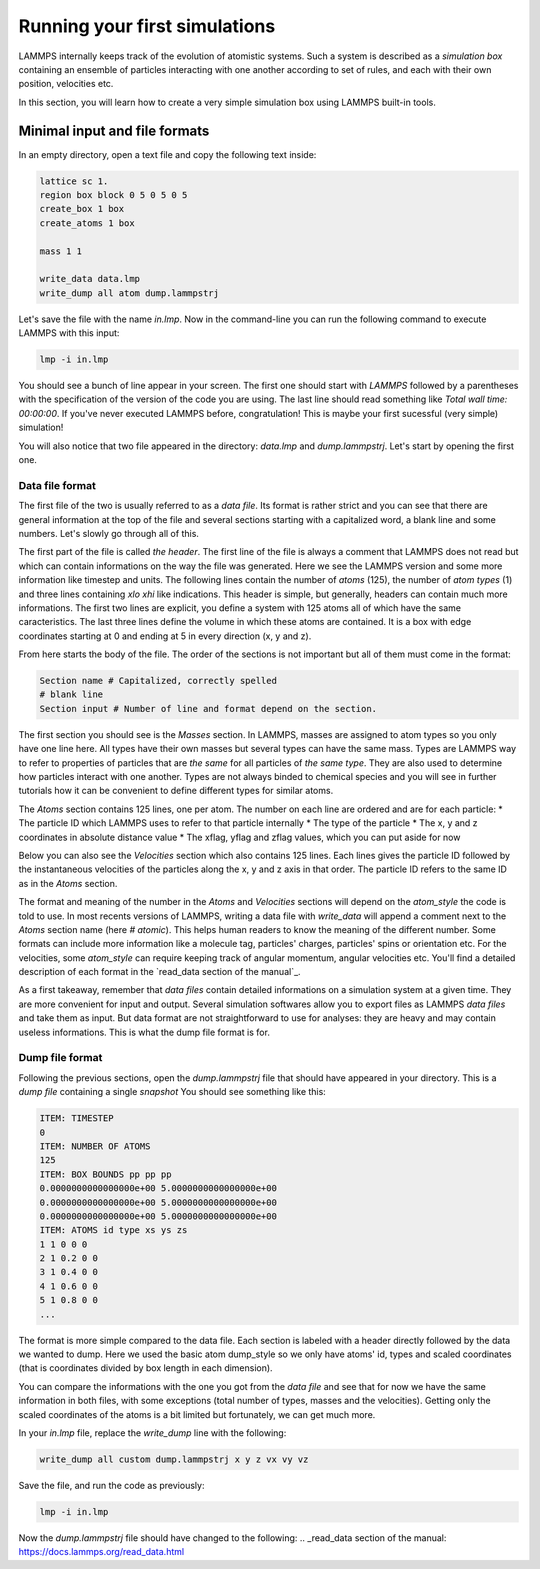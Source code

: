 ==============================
Running your first simulations
==============================

LAMMPS internally keeps track of the evolution of atomistic systems. Such a
system is described as a `simulation box` containing an ensemble of particles
interacting with one another according to set of rules, and each with their own
position, velocities etc.

In this section, you will learn how to create a very simple simulation box
using LAMMPS built-in tools.

Minimal input and file formats
------------------------------

In an empty directory, open a text file and copy the following text inside:

.. code-block:: LAMMPS

   lattice sc 1.
   region box block 0 5 0 5 0 5
   create_box 1 box
   create_atoms 1 box

   mass 1 1

   write_data data.lmp
   write_dump all atom dump.lammpstrj

Let's save the file with the name `in.lmp`. Now in the command-line you can
run the following command to execute LAMMPS with this input:

.. code-block:: bash

   lmp -i in.lmp

You should see a bunch of line appear in your screen. The first one should start
with `LAMMPS` followed by a parentheses with the specification of the version
of the code you are using. The last line should read something like
`Total wall time: 00:00:00`. If you've never executed LAMMPS before,
congratulation! This is maybe your first sucessful (very simple) simulation!

You will also notice that two file appeared in the directory: `data.lmp` and
`dump.lammpstrj`. Let's start by opening the first one.

Data file format
****************

The first file of the two is usually referred to as a `data file`. Its format
is rather strict and you can see that there are general information at the
top of the file and several sections starting with a capitalized word, a blank
line and some numbers. Let's slowly go through all of this.

The first part of the file is called `the header`. The first line of the file
is always a comment that LAMMPS does not read but which can contain
informations on the way the file was generated. Here we see the LAMMPS version
and some more information like timestep and units. The following lines contain
the number of `atoms` (125), the number of `atom types` (1) and three lines
containing `xlo xhi` like indications. This header is simple, but generally,
headers can contain much more informations. The first two lines are explicit,
you define a system with 125 atoms all of which have the same caracteristics.
The last three lines define the volume in which these atoms are contained. It
is a box with edge coordinates starting at 0 and ending at 5 in every direction
(x, y and z).

From here starts the body of the file. The order of the sections is not important
but all of them must come in the format:

.. code-block:: LAMMPS

   Section name # Capitalized, correctly spelled
   # blank line
   Section input # Number of line and format depend on the section.

The first section you should see is the `Masses` section. In LAMMPS, masses are
assigned to atom types so you only have one line here. All types have their own
masses but several types can have the same mass. Types are LAMMPS way to refer
to properties of particles that are *the same* for all particles of *the same
type*. They are also used to determine how particles interact with one another.
Types are not always binded to chemical species and you will see in further
tutorials how it can be convenient to define different types for similar atoms.

The `Atoms` section contains 125 lines, one per atom. The number on each line
are ordered and are for each particle:
* The particle ID which LAMMPS uses to refer to that particle internally
* The type of the particle
* The x, y and z coordinates in absolute distance value
* The xflag, yflag and zflag values, which you can put aside for now

Below you can also see the `Velocities` section which also contains 125 lines.
Each lines gives the particle ID followed by the instantaneous velocities of
the particles along the x, y and z axis in that order. The particle ID refers
to the same ID as in the `Atoms` section.

The format and meaning of the number in the `Atoms` and `Velocities` sections
will depend on the `atom_style` the code is told to use. In most recents
versions of LAMMPS, writing a data file with `write_data` will append a comment
next to the `Atoms` section name (here `# atomic`). This helps human readers to
know the meaning of the different number. Some formats can include more
information like a molecule tag, particles' charges, particles' spins or
orientation etc. For the velocities, some `atom_style` can require keeping
track of angular momentum, angular velocities etc. You'll find a detailed
description of each format in the `read_data section of the manual`_.

As a first takeaway, remember that `data files` contain detailed informations
on a simulation system at a given time. They are more convenient for input and
output. Several simulation softwares allow you to export files as LAMMPS
`data files` and take them as input. But data format are not straightforward to
use for analyses: they are heavy and may contain useless informations. This is
what the dump file format is for.

Dump file format
****************

Following the previous sections, open the `dump.lammpstrj` file that should
have appeared in your directory. This is a `dump file` containing a single
`snapshot` You should see something like this:

.. code-block:: LAMMPS

  ITEM: TIMESTEP
  0
  ITEM: NUMBER OF ATOMS
  125
  ITEM: BOX BOUNDS pp pp pp
  0.0000000000000000e+00 5.0000000000000000e+00
  0.0000000000000000e+00 5.0000000000000000e+00
  0.0000000000000000e+00 5.0000000000000000e+00
  ITEM: ATOMS id type xs ys zs
  1 1 0 0 0
  2 1 0.2 0 0
  3 1 0.4 0 0
  4 1 0.6 0 0
  5 1 0.8 0 0
  ...

The format is more simple compared to the data file. Each section is labeled
with a header directly followed by the data we wanted to dump. Here we used the
basic atom dump_style so we only have atoms' id, types and scaled coordinates
(that is coordinates divided by box length in each dimension).

You can compare the informations with the one you got from the `data file` and
see that for now we have the same information in both files, with some
exceptions (total number of types, masses and the velocities). Getting only the
scaled coordinates of the atoms is a bit limited but fortunately, we can get
much more.

In your `in.lmp` file, replace the `write_dump` line with the following:

.. code-block:: LAMMPS

   write_dump all custom dump.lammpstrj x y z vx vy vz

Save the file, and run the code as previously:

.. code-block:: bash

   lmp -i in.lmp

Now the `dump.lammpstrj` file should have changed to the following:
.. _read_data section of the manual: https://docs.lammps.org/read_data.html
